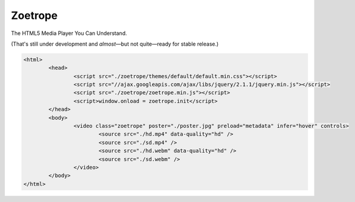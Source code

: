 ########
Zoetrope
########

The HTML5 Media Player You Can Understand.

(That's still under development and *almost*—but not quite—ready for stable release.)

.. code-block:: html

	<html>
		<head>
			<script src="./zoetrope/themes/default/default.min.css"></script>
			<script src="//ajax.googleapis.com/ajax/libs/jquery/2.1.1/jquery.min.js"></script>
			<script src="./zoetrope/zoetrope.min.js"></script>
			<script>window.onload = zoetrope.init</script>
		</head>
		<body>
			<video class="zoetrope" poster="./poster.jpg" preload="metadata" infer="hover" controls>
				<source src="./hd.mp4" data-quality="hd" />
				<source src="./sd.mp4" />
				<source src="./hd.webm" data-quality="hd" />
				<source src="./sd.webm" />
			</video>
		</body>
	</html>


.. image:: http://thalia.karanlyons.com/1415130975/clippings/zoetrope.png
	:height: 919px
	:width: 1480px
	:scale: 50%
	:align: center
